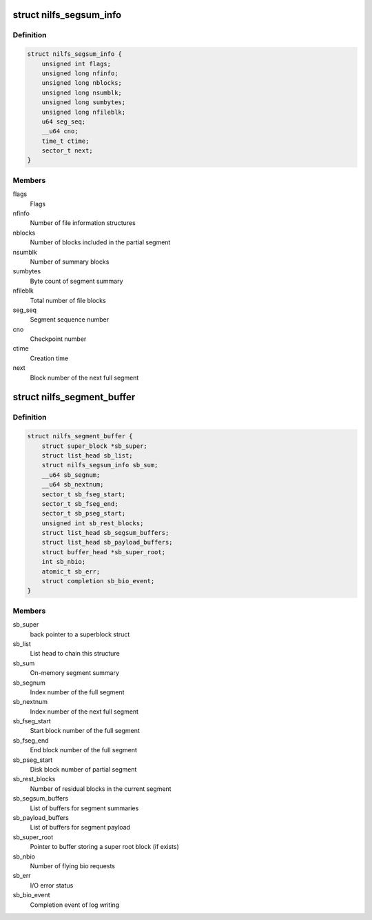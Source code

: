 .. -*- coding: utf-8; mode: rst -*-
.. src-file: fs/nilfs2/segbuf.h

.. _`nilfs_segsum_info`:

struct nilfs_segsum_info
========================

.. c:type:: struct nilfs_segsum_info

    On-memory segment summary

.. _`nilfs_segsum_info.definition`:

Definition
----------

.. code-block:: c

    struct nilfs_segsum_info {
        unsigned int flags;
        unsigned long nfinfo;
        unsigned long nblocks;
        unsigned long nsumblk;
        unsigned long sumbytes;
        unsigned long nfileblk;
        u64 seg_seq;
        __u64 cno;
        time_t ctime;
        sector_t next;
    }

.. _`nilfs_segsum_info.members`:

Members
-------

flags
    Flags

nfinfo
    Number of file information structures

nblocks
    Number of blocks included in the partial segment

nsumblk
    Number of summary blocks

sumbytes
    Byte count of segment summary

nfileblk
    Total number of file blocks

seg_seq
    Segment sequence number

cno
    Checkpoint number

ctime
    Creation time

next
    Block number of the next full segment

.. _`nilfs_segment_buffer`:

struct nilfs_segment_buffer
===========================

.. c:type:: struct nilfs_segment_buffer

    Segment buffer

.. _`nilfs_segment_buffer.definition`:

Definition
----------

.. code-block:: c

    struct nilfs_segment_buffer {
        struct super_block *sb_super;
        struct list_head sb_list;
        struct nilfs_segsum_info sb_sum;
        __u64 sb_segnum;
        __u64 sb_nextnum;
        sector_t sb_fseg_start;
        sector_t sb_fseg_end;
        sector_t sb_pseg_start;
        unsigned int sb_rest_blocks;
        struct list_head sb_segsum_buffers;
        struct list_head sb_payload_buffers;
        struct buffer_head *sb_super_root;
        int sb_nbio;
        atomic_t sb_err;
        struct completion sb_bio_event;
    }

.. _`nilfs_segment_buffer.members`:

Members
-------

sb_super
    back pointer to a superblock struct

sb_list
    List head to chain this structure

sb_sum
    On-memory segment summary

sb_segnum
    Index number of the full segment

sb_nextnum
    Index number of the next full segment

sb_fseg_start
    Start block number of the full segment

sb_fseg_end
    End block number of the full segment

sb_pseg_start
    Disk block number of partial segment

sb_rest_blocks
    Number of residual blocks in the current segment

sb_segsum_buffers
    List of buffers for segment summaries

sb_payload_buffers
    List of buffers for segment payload

sb_super_root
    Pointer to buffer storing a super root block (if exists)

sb_nbio
    Number of flying bio requests

sb_err
    I/O error status

sb_bio_event
    Completion event of log writing

.. This file was automatic generated / don't edit.

